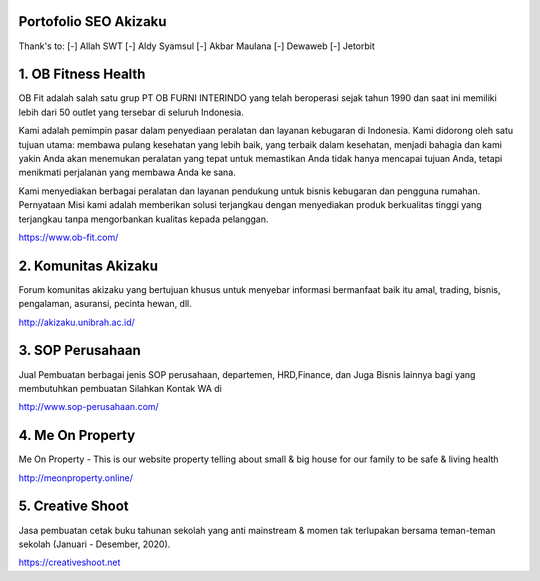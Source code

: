 Portofolio SEO Akizaku
==========================
Thank's to: 
[-] Allah SWT
[-] Aldy Syamsul
[-] Akbar Maulana
[-] Dewaweb
[-] Jetorbit

1. OB Fitness Health 
==========================
OB Fit adalah salah satu grup PT OB FURNI INTERINDO yang telah beroperasi sejak tahun 1990 dan saat ini memiliki lebih dari 50 outlet yang tersebar di seluruh Indonesia.

Kami adalah pemimpin pasar dalam penyediaan peralatan dan layanan kebugaran di Indonesia. Kami didorong oleh satu tujuan utama: membawa pulang kesehatan yang lebih baik, yang terbaik dalam kesehatan, menjadi bahagia dan kami yakin Anda akan menemukan peralatan yang tepat untuk memastikan Anda tidak hanya mencapai tujuan Anda, tetapi menikmati perjalanan yang membawa Anda ke sana.

Kami menyediakan berbagai peralatan dan layanan pendukung untuk bisnis kebugaran dan pengguna rumahan. Pernyataan Misi kami adalah memberikan solusi terjangkau dengan menyediakan produk berkualitas tinggi yang terjangkau tanpa mengorbankan kualitas kepada pelanggan.

https://www.ob-fit.com/

2. Komunitas Akizaku
==========================
Forum komunitas akizaku yang bertujuan khusus untuk menyebar informasi bermanfaat baik itu amal, trading, bisnis, pengalaman, asuransi, pecinta hewan, dll.

http://akizaku.unibrah.ac.id/

3. SOP Perusahaan
==========================
Jual Pembuatan berbagai jenis SOP perusahaan, departemen, HRD,Finance, dan Juga Bisnis lainnya bagi yang membutuhkan pembuatan Silahkan Kontak WA di

http://www.sop-perusahaan.com/

4. Me On Property
==========================
Me On Property - This is our website property telling about small & big house for our family to be safe & living health

http://meonproperty.online/

5. Creative Shoot
===========================
Jasa pembuatan cetak buku tahunan sekolah yang anti mainstream & momen tak terlupakan bersama teman-teman sekolah (Januari - Desember, 2020).

https://creativeshoot.net
